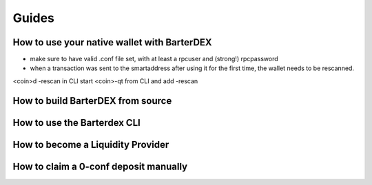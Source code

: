 Guides
======

How to use your native wallet with BarterDEX
--------------------------------------------

- make sure to have valid .conf file set, with at least a rpcuser and (strong!) rpcpassword
- when a transaction was sent to the smartaddress after using it for the first time, the wallet needs to be rescanned. 

<coin>d -rescan in CLI
start <coin>-qt from CLI and add -rescan
 

How to build BarterDEX from source
----------------------------------

How to use the Barterdex CLI
----------------------------

How to become a Liquidity Provider
----------------------------------

How to claim a 0-conf deposit manually
--------------------------------------
